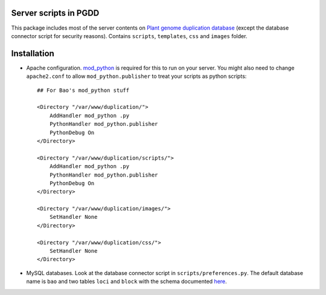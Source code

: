 .. image:: http://chibba.agtec.uga.edu/duplication/images/icons/PGDD.png 
    :alt: pgdd

Server scripts in PGDD
===========================
This package includes most of the server contents on `Plant genome duplication database <http://chibba.agtec.uga.edu/duplication>`_ (except the database connector script for security reasons). Contains ``scripts``, ``templates``, ``css`` and ``images`` folder.


Installation
=============
- Apache configuration. `mod_python <http://www.modpython.org/>`__ is required for this to run on your server. You might also need to change ``apache2.conf`` to allow ``mod_python.publisher`` to treat your scripts as python scripts::

    ## For Bao's mod_python stuff

    <Directory "/var/www/duplication/">
        AddHandler mod_python .py
        PythonHandler mod_python.publisher
        PythonDebug On
    </Directory>

    <Directory "/var/www/duplication/scripts/">
        AddHandler mod_python .py
        PythonHandler mod_python.publisher
        PythonDebug On
    </Directory>

    <Directory "/var/www/duplication/images/">
        SetHandler None
    </Directory>

    <Directory "/var/www/duplication/css/">
        SetHandler None
    </Directory>

- MySQL databases. Look at the database connector script in ``scripts/preferences.py``. The default database name is ``bao`` and two tables ``loci`` and ``block`` with the schema documented `here <http://chibba.agtec.uga.edu/duplication/wiki/index.php/PGDD_documentation>`__.
